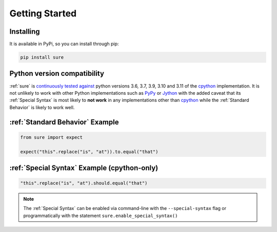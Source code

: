 .. _Getting Started:

Getting Started
===============

Installing
----------

It is available in PyPi, so you can install through pip:

.. code:: bash

   pip install sure


Python version compatibility
----------------------------

:ref:`sure` is `continuously tested against
<https://github.com/gabrielfalcao/sure/actions?query=workflow%3A%22Sure+Tests%22>`__
python versions 3.6, 3.7, 3.9, 3.10 and 3.11 of the `cpython
<https://github.com/python/cpython/>`_ implementation. It is not
unlikely to work with other Python implementations such as `PyPy
<https://pypy.org/>`_ or `Jython <https://www.jython.org/>`_ with the
added caveat that its :ref:`Special Syntax` is most likely to **not
work** in any implementations other than `cpython
<https://github.com/python/cpython/>`_ while the :ref:`Standard
Behavior` is likely to work well.


:ref:`Standard Behavior` Example
--------------------------------

.. code:: python

   from sure import expect

   expect("this".replace("is", "at")).to.equal("that")


:ref:`Special Syntax` Example (cpython-only)
--------------------------------------------

.. code:: python

   "this".replace("is", "at").should.equal("that")


.. note::
   The :ref:`Special Syntax` can be enabled via command-line with the
   ``--special-syntax`` flag or programmatically with the statement
   ``sure.enable_special_syntax()``
